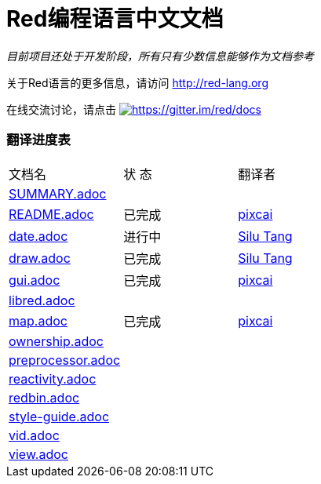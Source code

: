 = Red编程语言中文文档

_目前项目还处于开发阶段，所有只有少数信息能够作为文档参考_

关于Red语言的更多信息，请访问 http://red-lang.org

在线交流讨论，请点击 https://gitter.im/red/docs?utm_source=badge&utm_medium=badge&utm_campaign=pr-badge&utm_content=badge[image:https://badges.gitter.im/red/docs.svg[https://gitter.im/red/docs]]

=== 翻译进度表

|===
| 文档名 | 状  态 | 翻译者
| link:SUMMARY.adoc[]      |            |
| link:README.adoc[]       |    已完成   | link:https://github.com/pixcai[pixcai]
| link:date.adoc[]         |    进行中   | link:https://github.com/aa1214808834[Silu Tang]
| link:draw.adoc[]         |    已完成   | link:https://github.com/aa1214808834[Silu Tang]
| link:gui.adoc[]          |    已完成   | link:https://github.com/pixcai[pixcai]
| link:libred.adoc[]       |            |
| link:map.adoc[]          |    已完成   | link:https://github.com/pixcai[pixcai]
| link:ownership.adoc[]    |            |
| link:preprocessor.adoc[] |            |
| link:reactivity.adoc[]   |            |
| link:redbin.adoc[]       |            |
| link:style-guide.adoc[]  |            |
| link:vid.adoc[]          |            |
| link:view.adoc[]         |            |
|===
